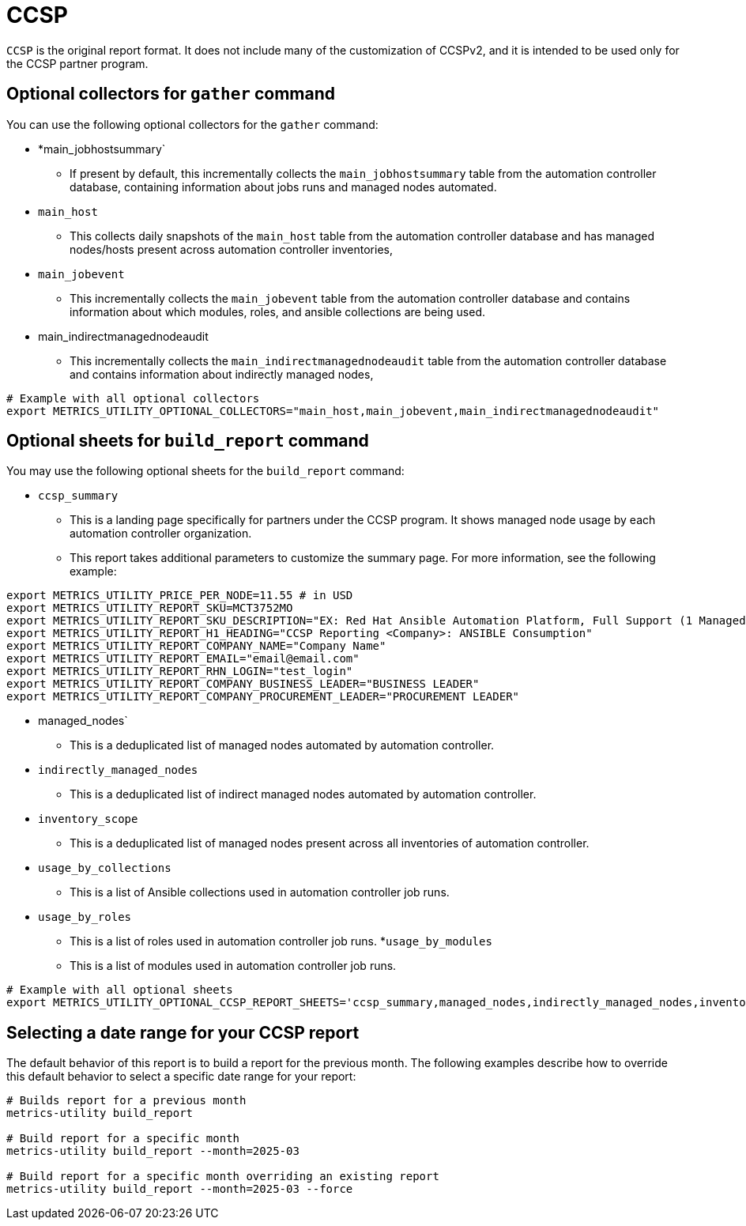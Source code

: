 [id="ref-ccsp"]

= CCSP

`CCSP` is the original report format. It does not include many of the customization of CCSPv2, and it is intended to be used only for the CCSP partner program.

== Optional collectors for `gather` command

You can use the following optional collectors for the `gather` command:

* *main_jobhostsummary`
** If present by default, this incrementally collects the `main_jobhostsummary` table from the automation controller database, containing information about jobs runs and managed nodes automated.
* `main_host`
** This collects daily snapshots of the `main_host` table from the automation controller database and has managed nodes/hosts present across automation controller inventories,
* `main_jobevent`
** This incrementally collects the `main_jobevent` table from the automation controller database and contains information about which modules, roles, and ansible collections are being used.
* main_indirectmanagednodeaudit
** This incrementally collects the `main_indirectmanagednodeaudit` table from the automation controller database and contains information about indirectly managed nodes,

----
# Example with all optional collectors
export METRICS_UTILITY_OPTIONAL_COLLECTORS="main_host,main_jobevent,main_indirectmanagednodeaudit"
----

== Optional sheets for `build_report` command

You may use the following optional sheets for the `build_report` command:

* `ccsp_summary`
** This is a landing page specifically for partners under the CCSP program. It shows managed node usage by each automation controller organization.
** This report takes additional parameters to customize the summary page. For more information, see the following example:

----
export METRICS_UTILITY_PRICE_PER_NODE=11.55 # in USD
export METRICS_UTILITY_REPORT_SKU=MCT3752MO
export METRICS_UTILITY_REPORT_SKU_DESCRIPTION="EX: Red Hat Ansible Automation Platform, Full Support (1 Managed Node, Dedicated, Monthly)"
export METRICS_UTILITY_REPORT_H1_HEADING="CCSP Reporting <Company>: ANSIBLE Consumption"
export METRICS_UTILITY_REPORT_COMPANY_NAME="Company Name"
export METRICS_UTILITY_REPORT_EMAIL="email@email.com"
export METRICS_UTILITY_REPORT_RHN_LOGIN="test_login"
export METRICS_UTILITY_REPORT_COMPANY_BUSINESS_LEADER="BUSINESS LEADER"
export METRICS_UTILITY_REPORT_COMPANY_PROCUREMENT_LEADER="PROCUREMENT LEADER"
----

* managed_nodes`
** This is a deduplicated list of managed nodes automated by automation controller.
* `indirectly_managed_nodes`
** This is a deduplicated list of indirect managed nodes automated by automation controller.
* `inventory_scope`
** This is a deduplicated list of managed nodes present across all inventories of automation controller.
* `usage_by_collections`
** This is a list of Ansible collections used in automation controller job runs.
* `usage_by_roles`
** This is a list of roles used in automation controller job runs.
*`usage_by_modules`
** This is a list of modules used in automation controller job runs.

----
# Example with all optional sheets
export METRICS_UTILITY_OPTIONAL_CCSP_REPORT_SHEETS='ccsp_summary,managed_nodes,indirectly_managed_nodes,inventory_scope,usage_by_collections,usage_by_roles,usage_by_modules'
----

== Selecting a date range for your CCSP report

The default behavior of this report is to build a report for the previous month. The following examples describe how to override this default behavior to select a specific date range for your report: 

----
# Builds report for a previous month
metrics-utility build_report

# Build report for a specific month
metrics-utility build_report --month=2025-03 

# Build report for a specific month overriding an existing report
metrics-utility build_report --month=2025-03 --force 
----